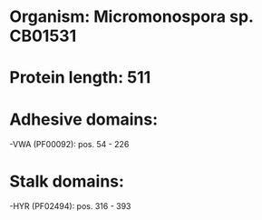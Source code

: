 * Organism: Micromonospora sp. CB01531
* Protein length: 511
* Adhesive domains:
-VWA (PF00092): pos. 54 - 226
* Stalk domains:
-HYR (PF02494): pos. 316 - 393

